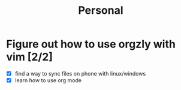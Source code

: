 #+TITLE: Personal
* Figure out how to use orgzly with vim [2/2]
  - [X] find a way to sync files on phone with linux/windows
  - [X] learn how to use org mode

